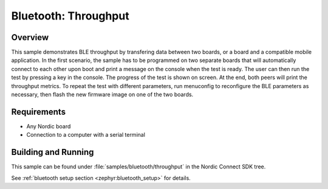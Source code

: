 .. _ble_throughput:

Bluetooth: Throughput
########################

Overview
********

This sample demonstrates BLE throughput by transfering data between two boards,
or a board and a compatible mobile application. In the first scenario, the sample has
to be programmed on two separate boards that will automatically connect to each other
upon boot and print a message on the console when the test is ready. The user can then
run the test by pressing a key in the console. The progress of the test is shown on screen.
At the end, both peers will print the throughput metrics.
To repeat the test with different parameters, run menuconfig to reconfigure the BLE
parameters as necessary, then flash the new firmware image on one of the two boards.


Requirements
************

* Any Nordic board
* Connection to a computer with a serial terminal

Building and Running
********************

This sample can be found under :file:`samples/bluetooth/throughput` in the
Nordic Connect SDK tree.

See :ref:`bluetooth setup section <zephyr:bluetooth_setup>` for details.
